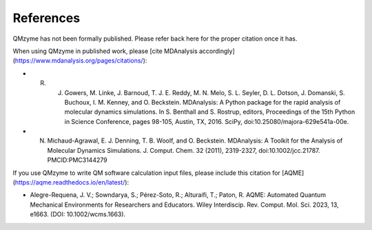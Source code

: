 .. The references are accessible globally; you can cite these papers anywhere
.. in the docs.

.. _references:

============
References
============

QMzyme has not been formally published. Please refer back here for the proper citation once it has.

When using QMzyme in published work, please [cite MDAnalysis accordingly](https://www.mdanalysis.org/pages/citations/):

* R. J. Gowers, M. Linke, J. Barnoud, T. J. E. Reddy, M. N. Melo, S. L. Seyler, D. L. Dotson, J. Domanski, S. Buchoux, I. M. Kenney, and O. Beckstein. MDAnalysis: A Python package for the rapid analysis of molecular dynamics simulations. In S. Benthall and S. Rostrup, editors, Proceedings of the 15th Python in Science Conference, pages 98-105, Austin, TX, 2016. SciPy, doi:10.25080/majora-629e541a-00e.

* N. Michaud-Agrawal, E. J. Denning, T. B. Woolf, and O. Beckstein. MDAnalysis: A Toolkit for the Analysis of Molecular Dynamics Simulations. J. Comput. Chem. 32 (2011), 2319-2327, doi:10.1002/jcc.21787. PMCID:PMC3144279

If you use QMzyme to write QM software calculation input files, please include this citation for [AQME](https://aqme.readthedocs.io/en/latest/):  

* Alegre-Requena, J. V.; Sowndarya, S.; Pérez-Soto, R.; Alturaifi, T.; Paton, R. AQME: Automated Quantum Mechanical Environments for Researchers and Educators. Wiley Interdiscip. Rev. Comput. Mol. Sci. 2023, 13, e1663. (DOI: 10.1002/wcms.1663).  


